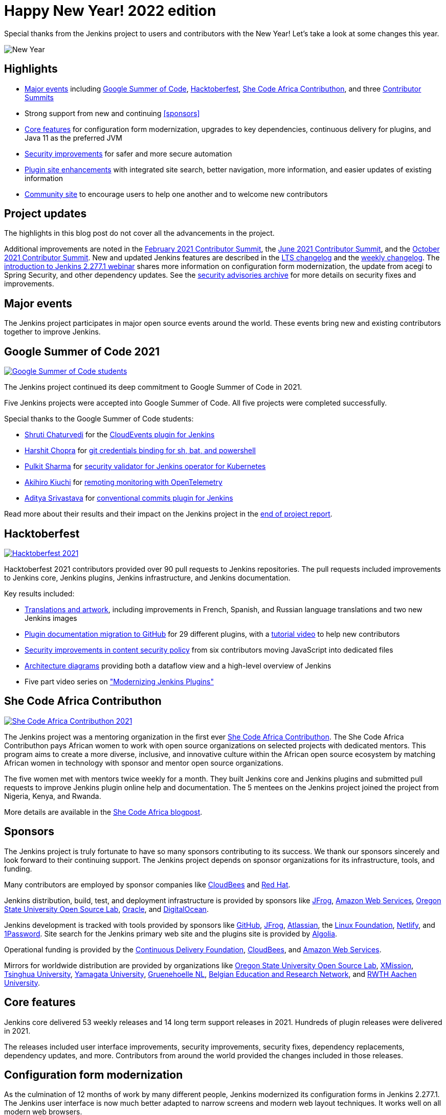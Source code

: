 = Happy New Year! 2022 edition
:page-tags: community, new-year-blogpost, governance
:page-author: markewaite
:page-opengraph: ../../images/post-images/2017-12-31-new-year/card.png

Special thanks from the Jenkins project to users and contributors with the New Year!
Let's take a look at some changes this year.

image:/post-images/2017-12-31-new-year/card.png[New Year, role=center]

== Highlights

* <<Major events>> including link:/projects/gsoc/2021/[Google Summer of Code], link:/blog/2021/10/31/hacktoberfest-results-2021/[Hacktoberfest], link:/blog/2021/04/07/contributhon-participants/[She Code Africa Contributhon], and three link:/events/contributor-summit/[Contributor Summits]
* Strong support from new and continuing <<sponsors>>
* <<Core features>> for configuration form modernization, upgrades to key dependencies, continuous delivery for plugins, and Java 11 as the preferred JVM
* <<Security improvements>> for safer and more secure automation
* <<Plugin site enhancements>> with integrated site search, better navigation, more information, and easier updates of existing information
* <<Community site>> to encourage users to help one another and to welcome new contributors

== Project updates

The highlights in this blog post do not cover all the advancements in the project.

Additional improvements are noted in the link:/blog/2021/02/16/contributor-summit-online/[February 2021 Contributor Summit], the link:/events/contributor-summit/archive/2021-06[June 2021 Contributor Summit], and the link:/events/contributor-summit/archive/2021-10[October 2021 Contributor Summit].
New and updated Jenkins features are described in the link:/changelog-stable/[LTS changelog] and the link:/changelog/[weekly changelog].
The link:https://www.youtube.com/watch?v=jvgtRXGcyOM[introduction to Jenkins 2.277.1 webinar] shares more information on configuration form modernization, the update from acegi to Spring Security, and other dependency updates.
See the link:/security/advisories/[security advisories archive] for more details on security fixes and improvements.

== Major events

The Jenkins project participates in major open source events around the world.
These events bring new and existing contributors together to improve Jenkins.

== Google Summer of Code 2021

image:/post-images/2022-01-14-new-year/gsoc-2021-students.png[Google Summer of Code students, role=center, link=/blog/2021/09/24/gsoc-report/]

The Jenkins project continued its deep commitment to Google Summer of Code in 2021.

Five Jenkins projects were accepted into Google Summer of Code.
All five projects were completed successfully.

Special thanks to the Google Summer of Code students:

* link:/blog/authors/shrutic-git/[Shruti Chaturvedi] for the link:/blog/2021/08/02/cloudevents-plugin-phase-I/[CloudEvents plugin for Jenkins]
* link:/blog/authors/arpoch/[Harshit Chopra] for link:/blog/2021/08/19/git-credentials-binding-work-report/[git credentials binding for sh, bat, and powershell]
* link:/blog/authors/sharmapulkit04/[Pulkit Sharma] for link:/blog/2021/08/23/jenkins-operator-security-work-report/[security validator for Jenkins operator for Kubernetes]
* link:/blog/authors/aki-7/[Akihiro Kiuchi] for link:/blog/2021/07/31/remoting-monitoring-phase-1/[remoting monitoring with OpenTelemetry]
* link:/blog/authors/adi10hero/[Aditya Srivastava] for link:/blog/2021/08/28/conventional-commits-plugin-project-report/[conventional commits plugin for Jenkins]

Read more about their results and their impact on the Jenkins project in the link:/blog/2021/09/24/gsoc-report/[end of project report].

== Hacktoberfest

image:/post-images/2021/2021-10-31-hacktoberfest-results-2021.png[Hacktoberfest 2021, role=center, link=/blog/2021/10/31/hacktoberfest-results-2021/]

Hacktoberfest 2021 contributors provided over 90 pull requests to Jenkins repositories.
The pull requests included improvements to Jenkins core, Jenkins plugins, Jenkins infrastructure, and Jenkins documentation.

Key results included:

* link:/blog/2021/10/31/hacktoberfest-results-2021/#translations-and-artwork[Translations and artwork], including improvements in French, Spanish, and Russian language translations and two new Jenkins images
* link:/blog/2021/10/31/hacktoberfest-results-2021/#plugin-docs-migration-to-github[Plugin documentation migration to GitHub] for 29 different plugins, with a https://www.youtube.com/watch?v=NU2g373wHNo&t=2331s[tutorial video] to help new contributors
* link:/blog/2021/10/31/hacktoberfest-results-2021/#implementing-content-security-policy[Security improvements in content security policy] from six contributors moving JavaScript into dedicated files
* link:/blog/2021/10/31/hacktoberfest-results-2021/#jenkins-architecture-diagrams[Architecture diagrams] providing both a dataflow view and a high-level overview of Jenkins
* Five part video series on link:https://youtu.be/Fev8KfFsPZE["Modernizing Jenkins Plugins"]

== She Code Africa Contributhon

image:/post-images/2021-04-contributhon-participants/shecodeafrica-participants-opengraph.png[She Code Africa Contributhon 2021, role=center, link=/blog/2021/04/07/contributhon-participants/]

The Jenkins project was a mentoring organization in the first ever link:https://sites.google.com/shecodeafrica.org/contributhon[She Code Africa Contributhon].
The She Code Africa Contributhon pays African women to work with open source organizations on selected projects with dedicated mentors.
This program aims to create a more diverse, inclusive, and innovative culture within the African open source ecosystem by matching African women in technology with sponsor and mentor open source organizations.

The five women met with mentors twice weekly for a month.
They built Jenkins core and Jenkins plugins and submitted pull requests to improve Jenkins plugin online help and documentation.
The 5 mentees on the Jenkins project joined the project from Nigeria, Kenya, and Rwanda.

More details are available in the link:/blog/2021/04/07/contributhon-participants/[She Code Africa blogpost].

== Sponsors

The Jenkins project is truly fortunate to have so many sponsors contributing to its success.
We thank our sponsors sincerely and look forward to their continuing support.
The Jenkins project depends on sponsor organizations for its infrastructure, tools, and funding.

Many contributors are employed by sponsor companies like link:https://www.cloudbees.com/[CloudBees] and link:https://www.redhat.com/[Red Hat].

Jenkins distribution, build, test, and deployment infrastructure is provided by sponsors like link:https://jfrog.com/[JFrog], link:https://aws.amazon.com/[Amazon Web Services], link:https://osuosl.org/[Oregon State University Open Source Lab], link:https://www.oracle.com/[Oracle], and link:https://www.digitalocean.com/[DigitalOcean].

Jenkins development is tracked with tools provided by sponsors like link:https://github.com/[GitHub], link:https://jfrog.com/[JFrog], link:https://www.atlassian.com/[Atlassian], the link:https://www.linuxfoundation.org/[Linux Foundation], link:https://www.netlify.com/[Netlify], and link:https://1password.com/[1Password].
Site search for the Jenkins primary web site and the plugins site is provided by link:https://www.algolia.com/[Algolia].

Operational funding is provided by the link:https://cd.foundation/[Continuous Delivery Foundation], link:https://www.cloudbees.com/[CloudBees], and link:https://aws.amazon.com/[Amazon Web Services].

Mirrors for worldwide distribution are provided by organizations like link:https://osuosl.org/[Oregon State University Open Source Lab], link:https://xmission.com/[XMission], link:https://www.tsinghua.edu.cn/[Tsinghua University], link:https://www.yamagata-u.ac.jp/[Yamagata University], link:https://gruenehoelle.nl/[Gruenehoelle NL], link:https://belnet.be/[Belgian Education and Research Network], and link:https://www.rwth-aachen.de/[RWTH Aachen University].

== Core features

Jenkins core delivered 53 weekly releases and 14 long term support releases in 2021.
Hundreds of plugin releases were delivered in 2021.

The releases included user interface improvements, security improvements, security fixes, dependency replacements, dependency updates, and more.
Contributors from around the world provided the changes included in those releases.

== Configuration form modernization

As the culmination of 12 months of work by many different people, Jenkins modernized its configuration forms in Jenkins 2.277.1.
The Jenkins user interface is now much better adapted to narrow screens and modern web layout techniques.
It works well on all modern web browsers.

The configuration form modernization introduction included a link:/changelog-stable/#v2.277.1[changelog], an link:/doc/upgrade-guide/2.277/#configuration-form-modernization[upgrade guide], and an link:https://www.youtube.com/watch?v=jvgtRXGcyOM[introductory webinar].

== Dependency updates

Many outdated Jenkins dependencies were updated or replaced by 2021 development work.

// Unforks
The Jenkins core security library was converted from a forked copy of Acegi Security to the most recent release of the standard Spring Security library.
The Jenkins core XML serialization library was converted from a forked copy of the XStream library to the most recent release of the standard XStream library.
The Jenkins internal class management libraries were converted from a forked copy of Apache Ant libraries to the most recent release of the standard Apache Ant libraries.

// Removals
Outdated libraries were removed from Jenkins core including ASM 5, ASM 6, Apache Commons Digester, Bytecode Compatibility Transformer, Akuma, Woodstox, JNA Posix, JTidy, and libpam4j.
Removals were accompanied by plugin updates as needed to retain compatibility and functionality.

// Upgrades
Key libraries were updated to use more recent releases of the libraries.
Guava was upgraded from 11.0.1 to 31.0.1.
Guice was upgraded from 4.0 to 5.0.1.
Groovy was upgraded from 2.4.12 to 2.4.21.
Many Apache Commons libraries were upgraded to their most recent releases.

== Continuous delivery for plugins

Continuous delivery of Jenkins components was proposed in 2020 by Jesse Glick as link:https://github.com/jenkinsci/jep/blob/master/jep/229/README.adoc[Jenkins Enhancement Proposal 229].
By the end of 2021, 119 plugins had adopted continuous delivery, providing new plugin releases each time a relevant commit was merged to the plugin repository.
Additional components have adopted continuous delivery as well, including the plugin bill of materials and the Jenkins test harness.

We look forward to even greater adoption of continuous delivery for plugins in 2022.

== Prefer Java 11 instead of Java 8

Java 11 was adopted as the recommended JDK during 2021.
Docker images now use JDK 11 by default.
See the link:/blog/2021/08/17/docker-images-use-jdk-11-by-default/[blogpost] for more information about the Docker image transition.

Docker images with Java 11 are also available for multiple platforms, including 64 bit ARM and IBM s390x.

== More inclusive naming

The Jenkins project decided in 2016 to replace the term "slave" with the more inclusive term "agent".
In July 2020 the project adopted the "controller" term to replace the older term "master".

Jenkins core 2.319.1 was released in December 2021 replaced the term "master" with more accurate terminology.
The release also includes an integrated migration tool to allow existing installations to decide when they would adopt the new terminology.

== Security improvements

Jenkins security improvements have continued throughout 2021.
The Jenkins security team provided timely responses to security issues in Jenkins core and in Jenkins plugins.
The project is sincerely grateful to link:/blog/authors/daniel-beck/[Daniel Beck] for his years of service as Jenkins Security Officer.
link:/blog/authors/wadeck/[Wadeck Follonier] began his service as Jenkins Security Officer in December, 2021.

The Jenkins infrastructure team resolved infrastructure issues and safeguarded Jenkins infrastructure.
The project is deeply grateful to link:/blog/authors/olblak/[Olivier Vernin] for his years of service as Jenkins Infrastructure Officer.
link:/blog/authors/dduportal/[Damien Duportal] began his service as Jenkins Infrastructure Officer in December, 2021.

== Agent to controller security

Daniel Beck proposed link:https://github.com/jenkinsci/jep/tree/master/jep/235[Jenkins Enhancement Proposal 235] in November, 2021 to remove the ability to disable or customize the agent-to-controller security system.
Telemetry has been added to Jenkins releases beginning with 2.319.1 and Jenkins 2.326.
The telemetry reports agent use of methods to access files on the controller.
As controller file access from agents is detected by the telemetry, issues are raised to remove that access from the offending plugin.

== Log4j 2 zero day vulnerability

December 2021 included the announcement of multiple zero day vulnerabilities in the Apache Log4j 2 library.
The Jenkins security team assessed the impact of the vulnerabilities and confirmed that Jenkins core was not affected by the vulnerabilities.
Further research showed that Jenkins plugins might be affected by the vulnerabilities.
Instructions were link:/blog/2021/12/10/log4j2-rce-CVE-2021-44228/[shared in a blogpost] so that Jenkins administrators could check their system for issues.
A link:https://issues.jenkins.io/browse/JENKINS-67353[Jira epic] tracks the progress of corrections in the plugins that were including the affected Apache Log4j 2 library versions.

== Jenkins Confluence instance shutdown

In September, 2021, a zero day vulnerability was disclosed in the Confluence version used in the Jenkins project.
The infrastructure team permanently disabled the service, rotated privileged credentials, and actively reduced the scope of access across the Jenkins infrastructure.
Passwords for all user accounts on jenkins.io were reset.
Users were required to perform a password recovery in order to regain access to their jenkins.io accounts.
 See the link:/blog/2021/09/04/wiki-attacked/[blogpost] for more details.

The page content from the Jenkins Confluence instance has been returned to service as static HTML pages.
The plugin documentation from the Jenkins Confluence instance is now integrated into the plugin site build process.

== Master project in Jenkins security

Wadeck Follonier coordinated and mentored an end-of-study security research project for four students during the last year of their Master's Degree - Reliability and IT Security at the University of Aix-Marseille.
The students applied their university training to audit Jenkins core and many Jenkins plugins for specific types of security issues.
Their project resulted in 14 vulnerabilities reported in Jenkins security advisories.
More details of their results and their processes are available in the link:/blog/2021/06/21/student-luminy-project-security/[blogpost].

== Plugin site enhancements

The link:https://plugins.jenkins.io[Jenkins plugins site] has become the definitive location for information about Jenkins plugins.
It successfully presents plugin documentation, changelogs, and dependencies for over 1100 plugins.

Site search is provided by an Algolia open source sponsorship for easy and accurate search of Jenkins plugins.
Search performance reports are used to refine and improve the site.

Jenkins plugin maintainers migrated plugin documentation for over 200 plugins into plugin repositories.
Documentation in GitHub repositories is easier to update, easier to manage, and more likely to be correct.

== Community site

image:/post-images/2022-01-14-new-year/community-site.png[Community Site, role=center, link=https://community.jenkins.io]

The Jenkins community has improved its communication with the addition of a new internet forum, link:https://community.jenkins.io[community.jenkins.io].
Discourse sponsors the internet forum management software that runs the community site.
The site hosts question and answer forums, highlights novel and interesting use of Jenkins, and encourages users to help one another.
See the link:https://community.jenkins.io/t/2021-the-year-in-review/1149["2021: Year in Review"] page for more details on the use and evolution of the community site.

== Jenkins is the way

image:/post-images/2022-01-14-new-year/jenkins-is-the-way-map.png[Jenkins is the Way, role=center, link=https://stories.jenkins.io/]

link:https://stories.jenkins.io/["Jenkins Is The Way"] is a global showcase of how developers and engineers are building, deploying, and automating great stuff with Jenkins.
138 new user stories were added to the site in 2021.
Jenkins use around the world was highlighted in 3 eBooks.

== What's next?

The Jenkins project will be busy in 2022.
User experience improvements are arriving.
Java updates are continuing.
In the coming months there will be discussions on the https://community.jenkins.io/[community site], in the link:/mailing-lists/[mailing lists], link:/sigs/[special interest groups], and link:/events/contributor-summit[contributor summits].
We invite all teams to work on their roadmaps and to communicate them in the community.

We also plan to continue all outreach programs.
At the moment we are looking for Google Summer of Code 2022 mentors and project ideas (link:/blog/2022/01/07/gsoc-2022/[announcement]).
We also work on improving link:/participate/[contribution guidelines] for newcomers and expert contributors.
If you are interested, please contact the link:/sigs/advocacy-and-outreach/[Advocacy and Outreach SIG].

== And even more

This blog post does not provide a full overview of what changed in the project.
The Jenkins project consists of more than 2000 plugins and components which are developed by thousands of contributors.
Thanks to them, a lot of changes happen in the project every day.
We are cordially grateful to everybody who participates in the project, regardless of contribution size.
Everything matters: new features, bug fixes, documentation, blog posts, well reported issues, Stackoverflow responses, etc.
THANKS A LOT FOR ALL YOUR CONTRIBUTIONS!

So, keep updating Jenkins and exploring new features.
And stay tuned, there is much more to come in 2022!
